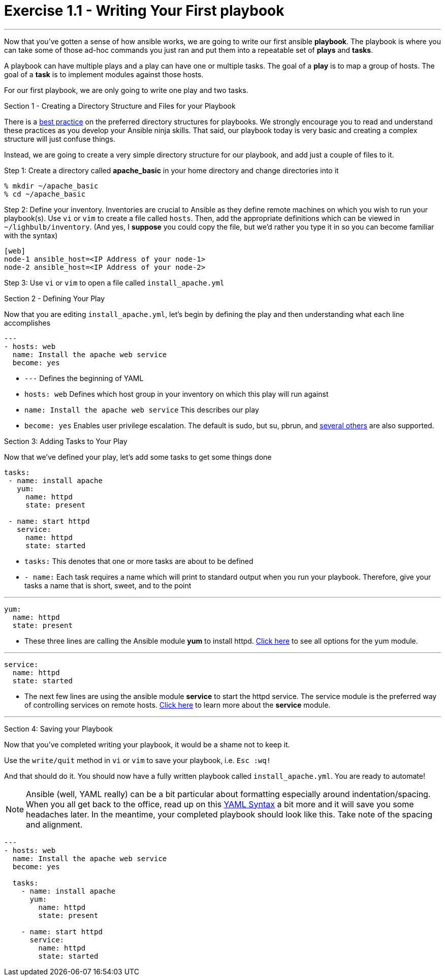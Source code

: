 :figure-caption!:
:become_url: http://docs.ansible.com/ansible/become.html#new-command-line-options
:dir_url: http://docs.ansible.com/ansible/playbooks_best_practices.html
:yum_url: http://docs.ansible.com/ansible/yum_module.html
:service_url: http://docs.ansible.com/ansible/service_module.html
:yaml_url: http://docs.ansible.com/ansible/YAMLSyntax.html


= Exercise 1.1 - Writing Your First playbook

---

****
Now that you've gotten a sense of how ansible works, we are going to write our first
ansible *playbook*.  The playbook is where you can take some of those ad-hoc commands you just ran
and put them into a repeatable set of *plays* and *tasks*.

A playbook can have multiple plays and a play
can have one or multiple tasks.  The goal of a *play* is to map a group of hosts.  The goal of a *task* is to implement modules against those hosts.

For our first playbook, we are only going to write one play and two tasks.

[.lead]
Section 1 - Creating a Directory Structure and Files for your Playbook

There is a link:{dir_url}[best practice] on the preferred directory structures for playbooks.  We strongly encourage
you to read and understand these practices as you develop your Ansible ninja skills.  That said,
our playbook today is very basic and creating a complex structure will just confuse things.

Instead, we are going to create a very simple directory structure for our playbook, and add just a couple of files to it.

====
Step 1: Create a directory called *apache_basic* in your home directory and change directories into it
----
% mkdir ~/apache_basic
% cd ~/apache_basic
----
Step 2: Define your inventory.  Inventories are crucial to Ansible as they define remote machines on which you wish to run
your playbook(s).  Use ```vi``` or ```vim``` to create a file called ```hosts```.  Then, add the appropriate definitions which can
be viewed in ```~/lighbulb/inventory```.  (And yes, I *suppose* you could copy the file, but we'd rather you type it in so you can
become familiar with the syntax)

----
[web]
node-1 ansible_host=<IP Address of your node-1>
node-2 ansible_host=<IP Address of your node-2>
----
Step 3: Use ```vi``` or ```vim``` to open a file called ```install_apache.yml```

====

[.lead]
Section 2 - Defining Your Play

Now that you are editing ```install_apache.yml```, let's begin by defining the play and then understanding what each line accomplishes


====
[source,bash]
----
---
- hosts: web
  name: Install the apache web service
  become: yes
----

====

- ```---``` Defines the beginning of YAML
- ```hosts: web``` Defines which host group in your inventory on which this play will run against
- ```name: Install the apache web service``` This describes our play
- ```become: yes``` Enables user privilege escalation.  The default is sudo, but su, pbrun, and link:{become_url}[several others] are also supported.

[.lead]
Section 3: Adding Tasks to Your Play

Now that we've defined your play, let's add some tasks to get some things done

====
[source,bash]
----
tasks:
 - name: install apache
   yum:
     name: httpd
     state: present

 - name: start httpd
   service:
     name: httpd
     state: started
----

====

- ```tasks:``` This denotes that one or more tasks are about to be defined
- ```- name:``` Each task requires a name which will print to standard output when you run your playbook.
Therefore, give your tasks a name that is short, sweet, and to the point

---

[source,text]
----
yum:
  name: httpd
  state: present
----
- These three lines are calling the Ansible module *yum* to install httpd.
link:{yum_url}[Click here] to see all options for the yum module.

---

[source,text]
----
service:
  name: httpd
  state: started
----
- The next few lines are using the ansible module *service* to start the httpd service.  The service module
is the preferred way of controlling services on remote hosts.  link:{service_url}[Click here] to learn more
about the *service* module.

---

[.lead]
Section 4: Saving your Playbook

Now that you've completed writing your playbook, it would be a shame not to keep it.

Use the ```write/quit``` method in ```vi``` or ```vim``` to save your playbook, i.e. ```Esc :wq!```


And that should do it.  You should now have a fully written playbook called ```install_apache.yml```.
You are ready to automate!

[NOTE]
Ansible (well, YAML really) can be a bit particular about formatting especially around indentation/spacing.  When you all get back to the office,
read up on this link:{yaml_url}[YAML Syntax] a bit more and it will save you some headaches later.  In the meantime, your completed playbook should look
like this.  Take note of the spacing and alignment.

[source,bash]
----
---
- hosts: web
  name: Install the apache web service
  become: yes

  tasks:
    - name: install apache
      yum:
        name: httpd
        state: present

    - name: start httpd
      service:
        name: httpd
        state: started
----
